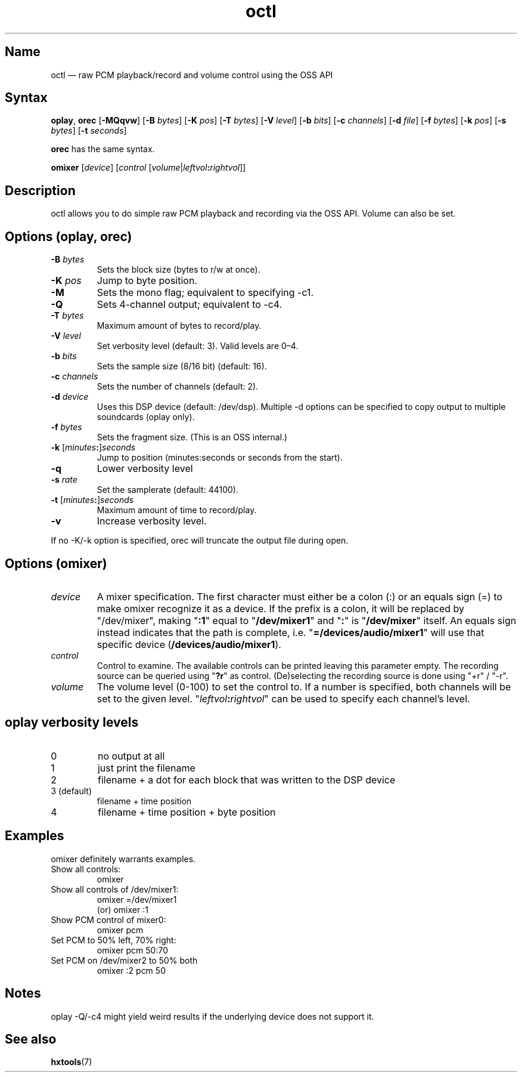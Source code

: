 .TH octl 1 "2008-02-06" "hxtools" "hxtools"
.SH Name
.PP
octl \(em raw PCM playback/record and volume control using the OSS API
.SH Syntax
.PP
\fBoplay\fP, \fBorec\fP [\fB\-MQqvw\fP] [\fB\-B\fP \fIbytes\fP] [\fB\-K\fP
\fIpos\fP] [\fB\-T\fP \fIbytes\fP] [\fB\-V\fP \fIlevel\fP]
[\fB\-b\fP \fIbits\fP] [\fB\-c\fP \fIchannels\fP] [\fB\-d\fP \fIfile\fP]
[\fB\-f\fP \fIbytes\fP] [\fB\-k\fP \fIpos\fP] [\fB\-s\fP \fIbytes\fP]
[\fB\-t\fP \fIseconds\fP]
.PP
\fBorec\fP has the same syntax.
.PP
\fBomixer\fP [\fIdevice\fP] [\fIcontrol\fP
[\fIvolume\fP|\fIleftvol\fP\fB:\fP\fIrightvol\fP]]
.SH Description
.PP
octl allows you to do simple raw PCM playback and recording via the OSS API.
Volume can also be set.
.SH Options (oplay, orec)
.TP
\fB\-B\fP \fIbytes\fP
Sets the block size (bytes to r/w at once).
.TP
\fB\-K\fP \fIpos\fP
Jump to byte position.
.TP
\fB\-M\fP
Sets the mono flag; equivalent to specifying \-c1.
.TP
\fB\-Q\fP
Sets 4-channel output; equivalent to \-c4.
.TP
\fB\-T\fP \fIbytes\fP
Maximum amount of bytes to record/play.
.TP
\fB\-V\fP \fIlevel\fP
Set verbosity level (default: 3). Valid levels are 0\(en4.
.TP
\fB\-b\fP \fIbits\fP
Sets the sample size (8/16 bit) (default: 16).
.TP
\fB\-c\fP \fIchannels\fP
Sets the number of channels (default: 2).
.TP
\fB\-d\fP \fIdevice\fP
Uses this DSP device (default: /dev/dsp). Multiple \-d options can be specified
to copy output to multiple soundcards (oplay only).
.TP
\fB\-f\fP \fIbytes\fP
Sets the fragment size. (This is an OSS internal.)
.TP
\fB\-k\fP [\fIminutes\fP\fB:\fP]\fIseconds\fP
Jump to position (minutes:seconds or seconds from the start).
.TP
\fB\-q\fP
Lower verbosity level
.TP
\fB\-s\fP \fIrate\fP
Set the samplerate (default: 44100).
.TP
\fB\-t\fP [\fIminutes\fP\fB:\fP]\fIseconds\fP
Maximum amount of time to record/play.
.TP
\fB\-v\fP
Increase verbosity level.
.PP
If no \-K/\-k option is specified, orec will truncate the output file during
open.
.SH Options (omixer)
.TP
\fIdevice\fP
A mixer specification. The first character must either be a colon (:) or an
equals sign (=) to make omixer recognize it as a device. If the prefix is a
colon, it will be replaced by "/dev/mixer", making "\fB:1\fP" equal to "\fB/dev/mixer1\fP"
and "\fB:\fP" is "\fB/dev/mixer\fP" itself. An equals sign instead indicates that the path
is complete, i.e. "\fB=/devices/audio/mixer1\fP" will use that specific device
(\fB/devices/audio/mixer1\fP).
.TP
\fIcontrol\fP
Control to examine. The available controls can be printed leaving this
parameter empty. The recording source can be queried using "\fB?r\fP" as
control. (De)selecting the recording source is done using "+r" / "\-r".
.TP
\fIvolume\fP
The volume level (0-100) to set the control to. If a number is specified, both
channels will be set to the given level. "\fIleftvol\fP\fB:\fP\fIrightvol\fP"
can be used to specify each channel's level.
.SH oplay verbosity levels
.TP
0
no output at all
.TP
1
just print the filename
.TP
2
filename + a dot for each block that was written to the DSP device
.TP
3 (default)
filename + time position
.TP
4
filename + time position + byte position
.SH Examples
.PP
omixer definitely warrants examples.
.TP
Show all controls:
omixer
.TP
Show all controls of /dev/mixer1:
omixer =/dev/mixer1
.br
(or) omixer :1
.TP
Show PCM control of mixer0:
omixer pcm
.TP
Set PCM to 50% left, 70% right:
omixer pcm 50:70
.TP
Set PCM on /dev/mixer2 to 50% both
omixer :2 pcm 50
.SH Notes
oplay \-Q/\-c4 might yield weird results if the underlying device does not
support it.
.SH See also
.PP
\fBhxtools\fP(7)
